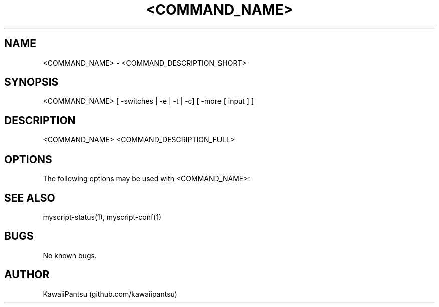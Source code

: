 ." Manpage for <COMMAND_NAME>.
." Use the following link to create issues related to correct errors or typos.
." https://github.com/kawaiipantsu/myscripts/issues

.TH <COMMAND_NAME> 1 "<DATE_CREATED>" "1.0" "A MyScript man page"
.SH NAME
<COMMAND_NAME> \- <COMMAND_DESCRIPTION_SHORT> 
.SH SYNOPSIS
<COMMAND_NAME> [ -switches | -e | -t | -c] [ -more [ input ] ]
.SH DESCRIPTION
<COMMAND_NAME> <COMMAND_DESCRIPTION_FULL>
.SH OPTIONS
The following options may be used with <COMMAND_NAME>:
.SH SEE ALSO
myscript-status(1), myscript-conf(1) 
.SH BUGS
No known bugs.
.SH AUTHOR
KawaiiPantsu (github.com/kawaiipantsu)